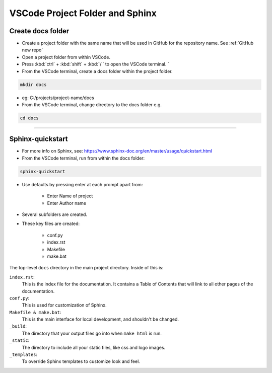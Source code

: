 .. _VSCode Project Folder and Sphinx:

============================================================
VSCode Project Folder and Sphinx
============================================================

Create docs folder
------------------------------

* Create a project folder with the same name that will be used in GitHub for the repository name. See :ref:`GitHub new repo`
* Open a project folder from within VSCode.
* Press :kbd:`ctrl` + :kbd:`shift` + :kbd:`\`` to open the VSCode terminal. ` 
* From the VSCode terminal, create a docs folder within the project folder.
  
.. code-block::

        mkdir docs


* eg: C:/projects/project-name/docs
* From the VSCode terminal, change directory to the docs folder e.g.
  
.. code-block::

    cd docs

----

Sphinx-quickstart
------------------------------

* For more info on Sphinx, see: https://www.sphinx-doc.org/en/master/usage/quickstart.html
* From the VSCode terminal, run from within the docs folder:

.. code-block::

    sphinx-quickstart

* Use defaults by pressing enter at each prompt apart from:

    * Enter Name of project
    * Enter Author name


* Several subfolders are created.
* These key files are created:

    * conf.py
    * index.rst
    * Makefile
    * make.bat

The top-level ``docs`` directory in the main project directory. Inside of this is:

``index.rst``:
    This is the index file for the documentation. It contains a Table of Contents that will link to all other pages of the documentation.

``conf.py``:
    This is used for customization of Sphinx.

``Makefile & make.bat``:
    This is the main interface for local development, and shouldn't be changed.

``_build``:
    The directory that your output files go into when ``make html`` is run.

``_static``:
    The directory to include all your static files, like css and logo images.

``_templates``:
    To override Sphinx templates to customize look and feel.



